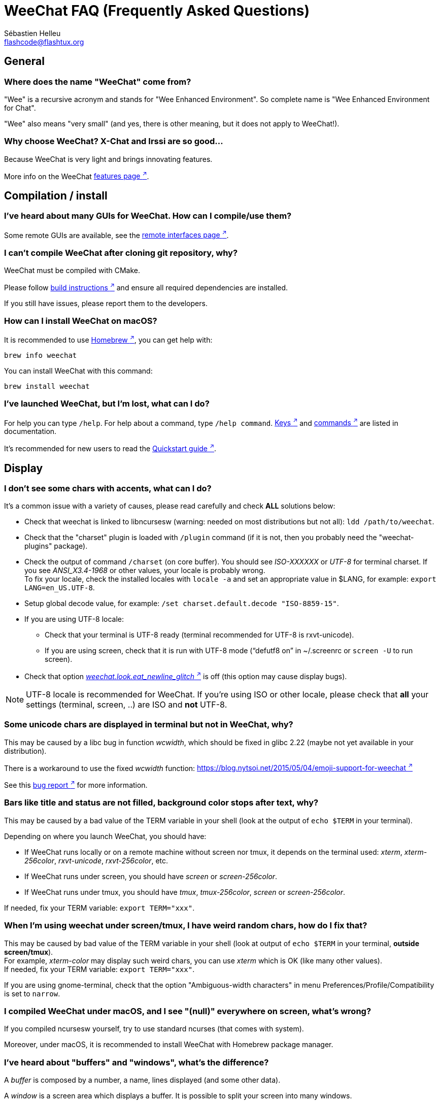 = WeeChat FAQ (Frequently Asked Questions)
:author: Sébastien Helleu
:email: flashcode@flashtux.org
:lang: en

[[general]]
== General

[[weechat_name]]
=== Where does the name "WeeChat" come from?

"Wee" is a recursive acronym and stands for "Wee Enhanced Environment".
So complete name is "Wee Enhanced Environment for Chat".

"Wee" also means "very small" (and yes, there is other meaning, but it does not
apply to WeeChat!).

[[why_choose_weechat]]
=== Why choose WeeChat? X-Chat and Irssi are so good...

Because WeeChat is very light and brings innovating features.

More info on the WeeChat
https://weechat.org/about/features/[features page ^↗^^].

[[compilation_install]]
== Compilation / install

[[gui]]
=== I've heard about many GUIs for WeeChat. How can I compile/use them?

Some remote GUIs are available, see the
https://weechat.org/about/interfaces/[remote interfaces page ^↗^^].

[[compile_git]]
=== I can't compile WeeChat after cloning git repository, why?

WeeChat must be compiled with CMake.

Please follow link:weechat_user.en.html#source_package[build instructions ^↗^^]
and ensure all required dependencies are installed.

If you still have issues, please report them to the developers.

[[compile_macos]]
=== How can I install WeeChat on macOS?

It is recommended to use https://brew.sh/[Homebrew ^↗^^],
you can get help with:

[source,shell]
----
brew info weechat
----

You can install WeeChat with this command:

[source,shell]
----
brew install weechat
----

[[lost]]
=== I've launched WeeChat, but I'm lost, what can I do?

For help you can type `/help`. For help about a command, type `/help command`.
link:weechat_user.en.html#key_bindings[Keys ^↗^^] and
link:weechat_user.en.html#commands_and_options[commands ^↗^^]
are listed in documentation.

It's recommended for new users to read the
link:weechat_quickstart.en.html[Quickstart guide ^↗^^].

[[display]]
== Display

[[charset]]
=== I don't see some chars with accents, what can I do?

It's a common issue with a variety of causes, please read carefully and check
*ALL* solutions below:

* Check that weechat is linked to libncursesw (warning: needed on most
  distributions but not all): `ldd /path/to/weechat`.
* Check that the "charset" plugin is loaded with `/plugin` command (if it is
  not, then you probably need the "weechat-plugins" package).
* Check the output of command `/charset` (on core buffer). You should see
  _ISO-XXXXXX_ or _UTF-8_ for terminal charset. If you see _ANSI_X3.4-1968_ or
  other values, your locale is probably wrong. +
  To fix your locale, check the installed locales with `locale -a` and set
  an appropriate value in $LANG, for example: `+export LANG=en_US.UTF-8+`.
* Setup global decode value, for example:
  `/set charset.default.decode "ISO-8859-15"`.
* If you are using UTF-8 locale:
** Check that your terminal is UTF-8 ready (terminal recommended for UTF-8 is
   rxvt-unicode).
** If you are using screen, check that it is run with UTF-8 mode
   ("`defutf8 on`" in ~/.screenrc or `screen -U` to run screen).
* Check that option
  link:weechat_user.en.html#option_weechat.look.eat_newline_glitch[_weechat.look.eat_newline_glitch_ ^↗^^]
  is off (this option may cause display bugs).

[NOTE]
UTF-8 locale is recommended for WeeChat. If you're using ISO or other
locale, please check that *all* your settings (terminal, screen, ..) are ISO
and *not* UTF-8.

[[unicode_chars]]
=== Some unicode chars are displayed in terminal but not in WeeChat, why?

This may be caused by a libc bug in function _wcwidth_, which should be fixed
in glibc 2.22 (maybe not yet available in your distribution).

There is a workaround to use the fixed _wcwidth_ function:
https://blog.nytsoi.net/2015/05/04/emoji-support-for-weechat[https://blog.nytsoi.net/2015/05/04/emoji-support-for-weechat ^↗^^]

See this https://github.com/weechat/weechat/issues/79[bug report ^↗^^]
for more information.

[[bars_background]]
=== Bars like title and status are not filled, background color stops after text, why?

This may be caused by a bad value of the TERM variable in your shell (look at
the output of `echo $TERM` in your terminal).

Depending on where you launch WeeChat, you should have:

* If WeeChat runs locally or on a remote machine without screen nor tmux, it
  depends on the terminal used: _xterm_, _xterm-256color_, _rxvt-unicode_,
  _rxvt-256color_, etc.
* If WeeChat runs under screen, you should have _screen_ or _screen-256color_.
* If WeeChat runs under tmux, you should have _tmux_, _tmux-256color_,
  _screen_ or _screen-256color_.

If needed, fix your TERM variable: `export TERM="xxx"`.

[[screen_weird_chars]]
=== When I'm using weechat under screen/tmux, I have weird random chars, how do I fix that?

This may be caused by bad value of the TERM variable in your shell (look at
output of `echo $TERM` in your terminal, *outside screen/tmux*). +
For example, _xterm-color_ may display such weird chars, you can use _xterm_
which is OK (like many other values). +
If needed, fix your TERM variable: `export TERM="xxx"`.

If you are using gnome-terminal, check that the option
"Ambiguous-width characters" in menu Preferences/Profile/Compatibility
is set to `narrow`.

[[macos_display_broken]]
=== I compiled WeeChat under macOS, and I see "(null)" everywhere on screen, what's wrong?

If you compiled ncursesw yourself, try to use standard ncurses (that comes with
system).

Moreover, under macOS, it is recommended to install WeeChat with Homebrew
package manager.

[[buffer_vs_window]]
=== I've heard about "buffers" and "windows", what's the difference?

A _buffer_ is composed by a number, a name, lines displayed (and some other
data).

A _window_ is a screen area which displays a buffer. It is possible to split
your screen into many windows.

Each window displays one buffer, or a set of merged buffers.
A buffer can be hidden (not displayed by a window) or displayed by one or more
windows.

[[buffers_list]]
=== How to display the buffers list on the left side?

The plugin link:weechat_user.en.html#buflist[buflist ^↗^^]
is loaded and enabled by default.

To limit size of bar:

----
/set weechat.bar.buflist.size_max 15
----

To move bar to bottom:

----
/set weechat.bar.buflist.position bottom
----

To scroll the bar: if mouse is enabled (key: kbd:[Alt+m]), you can scroll the
bar with your mouse wheel.

Default keys to scroll _buflist_ bar are kbd:[F1] (or kbd:[Ctrl+F1]), kbd:[F2]
(or kbd:[Ctrl+F2]), kbd:[Alt+F1] and kbd:[Alt+F2].

[[customize_buflist]]
=== How can I customize the list of buffers list, like the color of the active buffer?

You can browse all buflist options with the command:

----
/fset buflist
----

The background of the active buffer is blue by default, you can change it
like this, for example to `red`:

----
/set buflist.format.buffer_current "${color:,red}${format_buffer}"
----

[NOTE]
There's a comma before the color name "red" because it is used as the background,
not the text color. +
You can also use any numeric color instead of `red`,
like `237` for dark gray.

The buflist plugin provides lot of options that you can customize, please read
the help on each option.

There's also a https://github.com/weechat/weechat/wiki/buflist[wiki page ^↗^^]
with examples of advanced buflist configuration.

[[customize_prefix]]
=== How can I reduce length of nicks or remove nick alignment in chat area?

To reduce max length of nicks in chat area:

----
/set weechat.look.prefix_align_max 15
----

To remove nick alignment:

----
/set weechat.look.prefix_align none
----

[[status_hotlist]]
=== What does the [H: 3(1,8), 2(4)] in status bar mean?

This is called the "hotlist", a list of buffers with the number of unread
messages, by order: highlights, private messages, messages, other messages
(like join/part). +
The number of "unread message" is the number of new messages displayed/received
since you visited the buffer.

In the example `[H: 3(1,8), 2(4)]`, there are:

* 1 highlight and 8 unread messages on buffer #3,
* 4 unread messages on buffer #2.

The color of the buffer/counter depends on the type of message, default colors
are:

* highlight: `lightmagenta` / `magenta`
* private message: `lightgreen` / `green`
* message: `yellow` / `brown`
* other message: `default` / `default` (color of text in terminal)

These colors can be changed with the options __weechat.color.status_data_*__
(buffers) and __weechat.color.status_count_*__ (counters). +
Other hotlist options can be changed with the options __weechat.look.hotlist_*__.

See link:weechat_user.en.html#screen_layout[User's guide / Screen layout ^↗^^]
for more info about the hotlist.

[[input_bar_size]]
=== How to use command line with more than one line?

The option _size_ in input bar can be set to a value higher than 1 (for fixed
size, default size is 1) or 0 for dynamic size, and then option _size_max_ will
set the max size (0 = no limit).

Example with dynamic size:

----
/set weechat.bar.input.size 0
----

Max size of 2:

----
/set weechat.bar.input.size_max 2
----

[[one_input_root_bar]]
=== Is it possible to display only one input bar for all windows (after split)?

Yes, you will have to create a bar with type "root" (with an item to know in
which window you are), then delete current input bar.

For example:

----
/bar add rootinput root bottom 1 0 [buffer_name]+[input_prompt]+(away),[input_search],[input_paste],input_text
/bar del input
----

If ever you are not satisfied with that, just delete new bar, WeeChat will
automatically create default bar "input" if item "input_text" is not used in
any bar:

----
/bar del rootinput
----

[[terminal_copy_paste]]
=== How can I copy/paste text without pasting nicklist?

You can use the bare display (default key: kbd:[Alt+l] (`L`)), which shows
just the contents of the currently selected window, without any formatting.

You can use a terminal with rectangular selection (like rxvt-unicode,
konsole, gnome-terminal, etc.). Key is usually kbd:[Ctrl] + kbd:[Alt] + mouse
selection.

You can toggle nicklist and make it visible only when needed, with key
kbd:[Alt+Shift+N].

Another solution is to move nicklist to top or bottom, for example:

----
/set weechat.bar.nicklist.position top
/set weechat.bar.nicklist.size_max 8
----

[[urls]]
=== How can I click on long URLs (more than one line)?

You can use the bare display (default key: kbd:[Alt+l] (`L`)).

To make opening URLs easier, you can:

* toggle nicklist and make it visible only when needed, with key kbd:[Alt+Shift+N]

* move nicklist to top:

----
/set weechat.bar.nicklist.position top
/set weechat.bar.nicklist.size_max 8
----

* disable alignment for multiline words:

----
/set weechat.look.align_multiline_words off
----

* or for all wrapped lines:

----
/set weechat.look.align_end_of_lines time
----

You can enable option "eat_newline_glitch", so that new line char is not added
at the end of each line displayed (it will not break URL selection):

----
/set weechat.look.eat_newline_glitch on
----

[IMPORTANT]
This option may cause display bugs. If you experience such problem, you must
turn off this option.

Other solution is to use a script:

----
/script search url
----

[[change_locale_without_quit]]
=== I want to change the language used by WeeChat for messages, but without exiting WeeChat, is it possible?

Sure it is possible:

----
/set env LANG en_US.UTF-8
/upgrade
----

[[timezone]]
=== How can I change the timezone?

There is no option in WeeChat to change the timezone, the environment variable
`TZ` must be set to the appropriate value.

In your shell initialization file or on command line, before starting WeeChat:

[source,shell]
----
export TZ=America/New_York
----

In WeeChat, the new value is immediately used:

----
/set env TZ America/New_York
----

[[use_256_colors]]
=== How can I use 256 colors in WeeChat?

First check that your _TERM_ environment variable is correct, recommended values
are:

* under screen: _screen-256color_
* under tmux: _screen-256color_ or _tmux-256color_
* outside screen/tmux: _xterm-256color_, _rxvt-256color_, _putty-256color_, ...

[NOTE]
You may have to install package "ncurses-term" to use these values in _TERM_
variable.

If you are using screen, you can add this line to your _~/.screenrc_:

----
term screen-256color
----

If your _TERM_ variable has a wrong value and that WeeChat is already running,
you can change it with these two commands:

----
/set env TERM screen-256color
/upgrade
----

You can use any color number in options (optional: you can add color aliases
with command `/color`).

Please read the link:weechat_user.en.html#colors[User's guide / Colors ^↗^^]
for more information about colors management.

[[search_text]]
=== How can I search text in buffer (like /lastlog in irssi)?

The default key is kbd:[Ctrl+r] (command is: `+/input search_text_here+`).
And jump to highlights: kbd:[Alt+p] / kbd:[Alt+n].

See link:weechat_user.en.html#key_bindings[User's guide / Key bindings ^↗^^]
for more info about this feature.

[[terminal_focus]]
=== How can I execute commands when terminal gets/loses focus?

You must enable the focus events with a special code sent to terminal.

*Important*:

* You must use a modern xterm-compatible terminal.
* Additionally, it seems to be important that your value of the TERM variable
  equals to _xterm_ or _xterm-256color_.
* If you use tmux, you must additionally enable focus events by adding
  `set -g focus-events on` to your _.tmux.conf_ file.
* This does *not* work under screen.

To send the code when WeeChat is starting:

----
/set weechat.startup.command_after_plugins "/print -stdout \033[?1004h\n"
----

And then you bind two keys for the focus (replace the `/print` commands by the
commands of your choice):

----
/key bind meta-[I /print -core focus
/key bind meta-[O /print -core unfocus
----

For example to mark buffers as read when the terminal loses the focus:

----
/key bind meta-[O /allbuf /buffer set unread
----

[[screen_paste]]
=== When WeeChat is running in screen, pasting text in another screen window adds ~0 and ~1 around text, why?

This is caused by the bracketed paste option which is enabled by default, and
not properly handled by screen in other windows.

You can just disable bracketed paste mode:

----
/set weechat.look.paste_bracketed off
----

[[small_terminal]]
=== How can I customize display for very small terminal size (like 80x25), to not waste space?

You can remove side bars (buflist and nicklist), change time format to display
only hours and minutes, disable alignment of messages and set a char for nick
prefix/suffix:

----
/set buflist.look.enabled off
/bar hide nicklist
/set weechat.look.buffer_time_format "%H:%M"
/set weechat.look.prefix_align none
/set weechat.look.align_end_of_lines prefix
/set weechat.look.nick_suffix ">"
/set weechat.look.nick_prefix "<"
----

Terminal 80x25, with default configuration:

....
┌────────────────────────────────────────────────────────────────────────────────┐
│1.local     │Welcome on WeeChat channel!                                        │
│  weechat   │16:27:16        --> | FlashCode (~flashcode@localhost)  │@FlashCode│
│2.  #weechat│                    | has joined #weechat               │ bob      │
│            │16:27:16         -- | Mode #weechat [+nt] by hades.arpa │          │
│            │16:27:16         -- | Channel #weechat: 1 nick (1 op, 0 │          │
│            │                    | voices, 0 normals)                │          │
│            │16:27:18         -- | Channel created on Sun, 22 Mar    │          │
│            │                    | 2020 16:27:16                     │          │
│            │17:02:28        --> | bob (~bob_user@localhost) has     │          │
│            │                    | joined #weechat                   │          │
│            │17:03:12 @FlashCode | hi bob, you're the first user     │          │
│            │                    | here, welcome on the WeeChat      │          │
│            │                    | support channel!                  │          │
│            │17:03:33        bob | hi FlashCode                      │          │
│            │                                                        │          │
│            │                                                        │          │
│            │                                                        │          │
│            │                                                        │          │
│            │                                                        │          │
│            │                                                        │          │
│            │                                                        │          │
│            │                                                        │          │
│            │                                                        │          │
│            │[17:04] [2] [irc/local] 2:#weechat(+nt){2}                         │
│            │[@FlashCode(i)] █                                                  │
└────────────────────────────────────────────────────────────────────────────────┘
....

Terminal 80x25, after changes:

....
┌────────────────────────────────────────────────────────────────────────────────┐
│Welcome on WeeChat channel!                                                     │
│16:27 --> FlashCode (~flashcode@localhost) has joined #weechat                  │
│16:27 -- Mode #weechat [+nt] by hades.arpa                                      │
│16:27 -- Channel #weechat: 1 nick (1 op, 0 voices, 0 normals)                   │
│16:27 -- Channel created on Sun, 22 Mar 2020 16:27:16                           │
│17:02 --> bob (~bob_user@localhost) has joined #weechat                         │
│17:03 <@FlashCode> hi bob, you're the first user here, welcome on the WeeChat   │
│      support channel!                                                          │
│17:03 <bob> hi FlashCode                                                        │
│                                                                                │
│                                                                                │
│                                                                                │
│                                                                                │
│                                                                                │
│                                                                                │
│                                                                                │
│                                                                                │
│                                                                                │
│                                                                                │
│                                                                                │
│                                                                                │
│                                                                                │
│                                                                                │
│[17:04] [2] [irc/local] 2:#weechat(+nt){2}                                      │
│[@FlashCode(i)] █                                                               │
└────────────────────────────────────────────────────────────────────────────────┘
....

[[key_bindings]]
== Key bindings

[[meta_keys]]
=== Some meta keys (alt + key) are not working, why?

If you're using some terminals like xterm or uxterm, some meta keys do not
work by default. You can add a line in file _~/.Xresources_:

* For xterm:
----
XTerm*metaSendsEscape: true
----
* For uxterm:
----
UXTerm*metaSendsEscape: true
----

And then reload resources (`xrdb -override ~/.Xresources`) or restart X.

If you are using the macOS Terminal app, enable the option
"Use option as meta key" in menu Settings/Keyboard after which you can use the
kbd:[Option] key as meta key.

[[enter_key]]
=== Some keys including Enter are not working, why?

If you run a WeeChat < 4.0.0 with configuration files created by any
version ≥ 4.0.0, the keys names become invalid and many keys won't work at all. +
To repair them, exit WeeChat, remove all sections `[key*]` from weechat.conf
and start WeeChat again: all default keys will be created.

[[key_f11]]
=== Key F11 maximizes the terminal window, how can I scroll up the nicklist?

The key kbd:[F11] is commonly used by terminals to maximize the window, and
kbd:[F11]/kbd:[F12] are the default keys in WeeChat to scroll the nicklist.

You can bind other keys, for example kbd:[Shift+F11] and kbd:[Shift+F12],
with WeeChat ≥ 4.0.0:

----
/key bind shift-f11 /bar scroll nicklist * -100%
/key bind shift-f12 /bar scroll nicklist * +100%
----

Other solution is to enable mouse (key: kbd:[Alt+m]) and scroll with the mouse
wheel (see also questions about <<mouse,mouse>>).

[[customize_key_bindings]]
=== How can I customize key bindings?

Key bindings are customizable with `/key` command.

Default key kbd:[Alt+k] lets you grab key code and insert it in command line.

[[jump_to_buffer_11_or_higher]]
=== What is the key to jump to buffer 11 (or higher number)?

The key is kbd:[Alt+j] and then 2 digits, for example kbd:[Alt+j], kbd:[1],
kbd:[1] to jump to buffer 11.

You can bind a key, for example:

----
/key bind meta-q /buffer *11
----

List of default keys is in
link:weechat_user.en.html#key_bindings[User's guide / Key bindings ^↗^^].

To jump to buffers with number ≥ 100, you could define a trigger and then use
commands like `/123` to jump to buffer #123:

----
/trigger add numberjump modifier "2000|input_text_for_buffer" "${tg_string} =~ ^/[0-9]+$" "=\/([0-9]+)=/buffer *${re:1}=" "" "" "none"
----

For an easy jump to buffers, you can also install the _go.py_ script:

----
/script install go.py
----

[[global_history]]
=== How to use global history (instead of buffer history) with up and down keys?

You can bind the up and down keys on global history (default keys for global
history are kbd:[Ctrl+↑] and kbd:[Ctrl+↓]).

Example:

----
/key bind up /input history_global_previous
/key bind down /input history_global_next
----

With WeeChat ≤ 3.8, you must use the raw key code (press kbd:[Alt+k] then key
to display its code):

----
/key bind meta2-A /input history_global_previous
/key bind meta2-B /input history_global_next
----

[[mouse]]
== Mouse

[[mouse_not_working]]
=== Mouse is not working at all, what can I do?

First try to enable mouse:

----
/mouse enable
----

If mouse is still not working, check the TERM variable in your shell (look at
output of `echo $TERM` in your terminal).
According to terminfo used, mouse may not be supported.

You can test mouse support in terminal:

[source,shell]
----
printf '\033[?1002h'
----

And then click on first char of terminal (upper left). You should see " !!#!!".

To disable mouse in terminal:

[source,shell]
----
printf '\033[?1002l'
----

[[mouse_coords]]
=== Mouse does nothing for X or Y greater than 94 (or 222), why?

Some terminals are sending only ISO chars for mouse coordinates, so it does not
work for X/Y greater than 94 (or 222).

You should use a terminal that supports UTF-8 coordinates for mouse, like
rxvt-unicode.

[[mouse_select_paste]]
=== How can I select or paste text in terminal when mouse is enabled in WeeChat?

When mouse is enabled in WeeChat, you can use kbd:[Shift] modifier to select or
click in terminal, as if the mouse was disabled (on some terminals like iTerm,
you have to use kbd:[Alt] instead of kbd:[Shift]).

[[irc]]
== IRC

[[irc_tls_connection]]
=== I have some problems when connecting to a server using TLS, what can I do?

If you are using macOS, you must install `openssl` from Homebrew.
A CA file will be bootstrapped using certificates from the system keychain.

If you see errors about gnutls handshake, you can try to use a smaller
Diffie-Hellman key (default is 2048):

----
/set irc.server.example.tls_dhkey_size 1024
----

If you see errors about certificate, you can disable "tls_verify" (be careful,
connection will be less secure by doing that):

----
/set irc.server.example.tls_verify off
----

If the server has an invalid certificate and you know what the certificate
should be, you can specify the fingerprint (SHA-512, SHA-256 or SHA-1):

----
/set irc.server.example.tls_fingerprint 0c06e399d3c3597511dc8550848bfd2a502f0ce19883b728b73f6b7e8604243b
----

[[irc_tls_handshake_error]]
=== When connecting to server with TLS, I only see the error "TLS handshake failed", what can I do?

You can try a different priority string, replace "xxx" by your server name:

----
/set irc.server.xxx.tls_priorities "NORMAL:%COMPAT"
----

[[irc_tls_libera]]
=== How can I connect to libera server using TLS?

Check that you have certificates installed on your system, this is commonly
provided by the package "ca-certificates".

Setup server port, TLS, then connect:

----
/set irc.server.libera.addresses "irc.libera.chat/6697"
/set irc.server.libera.tls on
/connect libera
----

[[irc_oauth]]
=== How to connect to a server that requires "oauth"?

Some servers like _twitch_ require oauth to connect.

The oauth is simply a password with the value "oauth:XXXX".

You can add such server and connect with following commands (replace name
and address by appropriate values):

----
/server add name irc.server.org -password=oauth:XXXX
/connect name
----

[[irc_sasl]]
=== How can I be identified before joining channels?

If the server supports SASL, you should use that instead of sending the
command for nickserv authentication, for example:

----
/set irc.server.libera.sasl_username "mynick"
/set irc.server.libera.sasl_password "xxxxxxx"
----

If the server does not support SASL, you can add a delay (between command and
join of channels):

----
/set irc.server.libera.command_delay 5
----

[[edit_autojoin]]
=== How can I add/remove channels from autojoin option?

With WeeChat ≥ 3.5, you can automatically record the channels you manually
join and part in the "autojoin" server option.

For all servers:

----
/set irc.server_default.autojoin_dynamic on
----

For a single server:

----
/set irc.server.libera.autojoin_dynamic on
----

You can also add the current channel in the "autojoin" server option using the
`/autojoin` command:

----
/autojoin add
----

Or another channel:

----
/autojoin add #test
----

There are also scripts:

----
/script search autojoin
----

[[ignore_vs_filter]]
=== What is the difference between the /ignore and /filter commands?

The `/ignore` command is an IRC command, so it applies only for IRC buffers
(servers and channels).
It lets you ignore some nicks or hostnames of users for a server or channel
(command will not apply on content of messages).
Matching messages are deleted by IRC plugin before display (so you'll
never see them, and can't be recovered by removing the ignore).

The `/filter` command is a WeeChat core command, so it applies to any buffer.
It lets you filter some lines in buffers with tags or regular expression for
prefix and content of line.
Filtered lines are only hidden, not deleted, and you can see them if you
disable filters (by default, the key kbd:[Alt+=] toggles filters).

[[filter_irc_join_part_quit]]
=== How can I filter join/part/quit and other annoying messages on IRC channels?

See link:weechat_user.en.html#irc_smart_filter[User's guide / IRC smart filter ^↗^^].

[[filter_irc_join_channel_messages]]
=== How can I filter some messages displayed when I join an IRC channel?

You can choose which messages are displayed when joining a channel with the
option _irc.look.display_join_message_ (see `+/help irc.look.display_join_message+`
for more info).

To hide messages (but keep them in buffer), you can filter them using the tag
(for example _irc_329_ for channel creation date). See `/help filter` for help
with filters.

[[filter_voice_messages]]
=== How can I filter voice messages (eg on Bitlbee server)?

It's not easy to filter voice messages, because voice mode can be set with other
modes in same IRC message.

If you want to do that, it's probably because Bitlbee is using voice to show
away users, and you are flooded with voice messages. Therefore, you can change
that and let WeeChat use a special color for away nicks in nicklist.

For Bitlbee ≥ 3, issue this on control channel _&bitlbee_:

----
channel set show_users online,away
----

For older version of Bitlbee, issue this on control channel _&bitlbee_:

----
set away_devoice false
----

For checking away nicks in WeeChat, see question about
<<color_away_nicks,away nicks>>.

If you really want to filter voice messages, you can use this command, but this
is not perfect (will work only if first mode changed is voice):

----
/filter add hidevoices * irc_mode (\+|\-)v
----

[[color_away_nicks]]
=== How can I see away nicks in nicklist?

You have to set option _irc.server_default.away_check_ to a positive value
(minutes between each check of away nicks).

You can set option _irc.server_default.away_check_max_nicks_ to limit away check
on small channels only.

For example, check every 5 minutes for away nicks, for channels with max 25
nicks:

----
/set irc.server_default.away_check 5
/set irc.server_default.away_check_max_nicks 25
----

[[highlight_notification]]
=== How can I be warned when someone highlights me on a channel?

There is a default trigger "beep" which sends a _BEL_ to the terminal on
a highlight or private message. Thus you can configure your terminal
(or multiplexer like screen/tmux) to run a command or play a sound when
a _BEL_ occurs.

Or you can add a command in "beep" trigger:

----
/set trigger.trigger.beep.command "/print -beep;/exec -bg /path/to/command arguments"
----

With an older WeeChat, you can use a script like _beep.pl_ or _launcher.pl_.

For _launcher.pl_, you have to setup a command:

----
/set plugins.var.perl.launcher.signal.weechat_highlight "/path/to/command arguments"
----

Other scripts on this subject:

----
/script search notify
----

[[disable_highlights_for_specific_nicks]]
=== How can I disable highlights for specific nicks?

You can use the
link:weechat_user.en.html#max_hotlist_level_nicks[hotlist_max_level_nicks_add ^↗^^]
buffer property to set the max hotlist level for some nicks, per buffer,
or per group of buffers (like IRC servers).

To only disable highlights, you'd have to set it to 2.

For the current buffer:

----
/buffer setauto hotlist_max_level_nicks_add joe:2,mike:2
----

For all channels on server "libera":

----
/set weechat.buffer.irc.libera.*.hotlist_max_level_nicks_add joe:2,mike:2
----

[[irc_target_buffer]]
=== How can I change target buffer for commands on merged buffers (like buffer with servers)?

The default key is kbd:[Ctrl+x] (command is: `+/buffer switch+`).

[[plugins_scripts]]
== Plugins / scripts

[[openbsd_plugins]]
=== I'm using OpenBSD and WeeChat does not load any plugins, what's wrong?

Under OpenBSD, plugin filenames end with ".so.0.0" (".so" for Linux).

You must set that up:

----
/set weechat.plugin.extension ".so.0.0"
/plugin autoload
----

[[install_scripts]]
=== How can I install scripts? Are scripts compatible with other IRC clients?

You can use the command `/script` to install and manage scripts (see `/help script`
for help).

Scripts are not compatible with other IRC clients.

[[scripts_update]]
=== The command "/script update" can not read scripts, how to fix that?

First check questions about TLS connection in this FAQ.

If still not working, try to manually delete the scripts file (in your shell):

[source,shell]
----
rm ~/.cache/weechat/script/plugins.xml.gz
----

[NOTE]
If you are not using the XDG directories, the path could be: _~/.weechat/script/plugins.xml.gz_.

And update scripts again in WeeChat:

----
/script update
----

If you still have an error, then you must disable the automatic update of file
in WeeChat and download the file manually outside WeeChat (that means you'll
have to update manually the file yourself to get updates):

* in WeeChat:

----
/set script.scripts.cache_expire -1
----

* in your shell, with curl installed:

[source,shell]
----
cd ~/.cache/weechat/script
curl -O https://weechat.org/files/plugins.xml.gz
----

If you're running macOS and the downloaded file has a size of 0 bytes,
try to set this variable in your shell initialization file or on command line,
before starting WeeChat:

[source,shell]
----
export OBJC_DISABLE_INITIALIZE_FORK_SAFETY=YES
----

[[spell_dictionaries]]
=== I installed aspell dictionaries on my system, how can I use them without restarting WeeChat?

You have to reload the spell plugin:

----
/plugin reload spell
----

[[settings]]
== Settings

[[editing_config_files]]
=== Can I edit configuration files (*.conf) by hand?

You can, but this is *NOT* recommended.

Command `/set` in WeeChat is recommended:

* You can complete the name and value of option with kbd:[Tab] key
  (or kbd:[Shift+Tab] for partial completion, useful for the name).
* The value is checked, a message is displayed in case of error.
* The value is used immediately, you don't need to restart anything.

If you still want to edit files by hand, you should be careful:

* If you put an invalid value for an option, WeeChat will display an error
  on load and discard the value (the default value for option will be used).
* If WeeChat is running, you'll have to issue the command `/reload`, and if
  some settings were changed but not saved with `/save`, you will lose them.

[[memory_usage]]
=== How can I tweak WeeChat to consume less memory?

You can try following tips to consume less memory:

* Use the latest stable version (it is supposed to have less memory leaks than
  older versions).
* Do not load some plugins if you don't use them, for example: buflist,
  fifo, logger, perl, python, ruby, lua, tcl, guile, javascript, php, spell,
  xfer (used for DCC). See `/help weechat.plugin.autoload`.
* Load only scripts that you really need.
* Do not load system certificates if TLS is *NOT* used: turn off this option:
  _weechat.network.gnutls_ca_system_.
* Reduce value of option _weechat.history.max_buffer_lines_number_ or set value
  of option _weechat.history.max_buffer_lines_minutes_.
* Reduce value of option _weechat.history.max_commands_.

[[cpu_usage]]
=== How can I tweak WeeChat to use less CPU?

You can follow same tips as for <<memory_usage,memory>>, and these ones:

* Hide "nicklist" bar: `/bar hide nicklist` (key: kbd:[Alt+Shift+N]).
* Disable "buflist": `/buflist disable` (key: kbd:[Alt+Shift+B]).
* Remove display of seconds in status bar time:
  `+/set weechat.look.item_time_format "%H:%M"+` (this is the default value).
* Disable real time check of misspelled words in command line (if you enabled it):
  `+/set spell.check.real_time off+`.
* Set the _TZ_ variable (for example: `export TZ="Europe/Paris"`), to prevent
  frequent access to file _/etc/localtime_.

[[security]]
=== I am paranoid about security, which settings could I change to be even more secure?

Disable IRC part and quit messages:

----
/set irc.server_default.msg_part ""
/set irc.server_default.msg_quit ""
----

Disable answers to all CTCP queries:

----
/set irc.ctcp.clientinfo ""
/set irc.ctcp.source ""
/set irc.ctcp.time ""
/set irc.ctcp.version ""
/set irc.ctcp.ping ""
----

With WeeChat < 4.1.0, other CTCP queries were replied by default and must be
disabled as well:

----
/set irc.ctcp.finger ""
/set irc.ctcp.userinfo ""
----

Unload and disable auto-loading of "xfer" plugin (used for IRC DCC):

----
/plugin unload xfer
/set weechat.plugin.autoload "*,!xfer"
----

Define a passphrase and use secured data wherever you can for sensitive data
like passwords: see `/help secure` and `/help` on options
(if you can use secured data, it is written in the help).
See also link:weechat_user.en.html#secured_data[User's guide / Secured data ^↗^^].

For example:

----
/secure passphrase xxxxxxxxxx
/secure set libera_username username
/secure set libera_password xxxxxxxx
/set irc.server.libera.sasl_username "${sec.data.libera_username}"
/set irc.server.libera.sasl_password "${sec.data.libera_password}"
----

[[sharing_config_files]]
=== I want to share my WeeChat configuration, what files should I share and what should I keep private?

You can share configuration files _*.conf_ except the file _sec.conf_ which
contains your passwords ciphered with your passphrase.

Some other files may contain sensitive info like passwords (if they are not
stored in _sec.conf_ with the `/secure` command).

See the link:weechat_user.en.html#files_and_directories[User's guide / Files and directories ^↗^^]
for more information about configuration files.

[[move_to_another_device]]
=== I want to move my WeeChat to another device and keep my config, what should I copy?

First check directories used by WeeChat with this command: `/debug dirs`. +
Directories home/config and home/data must be copied (all files and sub-directories).

For example if you're using XDG directories (default with WeeChat ≥ 3.2),
the directories should be `$HOME/.config/weechat` and `$HOME/.local/share/weechat`. +
If you're using a single directory (default with WeeChat < 3.2), the directory
should be `$HOME/.weechat`.

[IMPORTANT]
The WeeChat version on the new device must be greater than or equal to the version
on the initial device. +
Downgrading WeeChat configuration is *NOT SUPPORTED* and can break it,
leading to unusable WeeChat.

Steps:

. Quit Weechat: `/quit` (or `/upgrade -quit` if you want to resume the session,
  which includes content of all buffers).
. Copy all directories, sub-directories and files to the new device, keeping
  same names and permissions.
. Optional: copy any file outside these directories that you refer to in your
  configuration (it's not recommended to use files outside WeeChat directories).
. Start WeeChat on the new device: `weechat` (or `weechat --upgrade` if you
  saved the session).

[[development]]
== Development

[[bug_task_patch]]
=== How should I report bugs, ask for new features or send patches?

See https://weechat.org/about/support/[this page ^↗^^].

[[gdb_error_threads]]
=== When I run WeeChat under gdb, there is an error about threads, what can I do?

When you run WeeChat under gdb, you may have this error:

[source,shell]
----
$ gdb /path/to/weechat
(gdb) run
[Thread debugging using libthread_db enabled]
Cannot find new threads: generic error
----

To fix that, you can run gdb with this command (replace path to libpthread and
WeeChat with paths on your system):

[source,shell]
----
$ LD_PRELOAD=/lib/libpthread.so.0 gdb /path/to/weechat
(gdb) run
----

[[supported_os]]
=== What is the list of supported platforms for WeeChat? Will it be ported to other operating systems?

WeeChat runs fine on most Linux/BSD distributions, GNU/Hurd, Mac OS and Windows
(Cygwin and Windows Subsystem for Linux).

We do our best to run on as many platforms as possible. Help is welcome for
some OS' we don't have, to test WeeChat.

[[help_developers]]
=== I want to help WeeChat developers. What can I do?

There are many tasks to do (testing, code, documentation, etc.)

Please contact us via IRC or mail, look at
https://weechat.org/about/support/[support page ^↗^^].

[[donate]]
=== Can I give money or other things to WeeChat developers?

You can give us money to help development.
Details on https://weechat.org/donate/[donation page ^↗^^].
